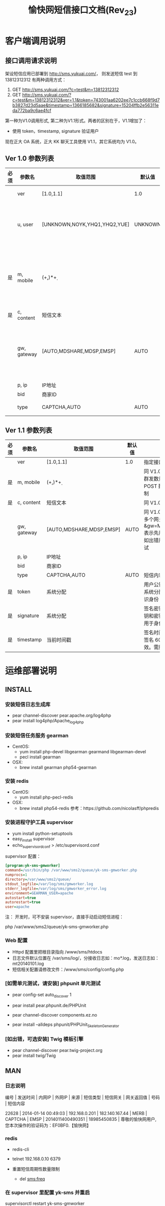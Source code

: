 #+TITLE: 愉快网短信接口文档(Rev_23)

* 客户端调用说明

** 接口调用请求说明

架设短信应用已部署到 http://sms.yukuai.com/， 则发送短信 test 到 13812312312 有两种调用方式：

1. GET http://sms.yukuai.com/?c=test&m=13812312312
2. GET http://sms.yukuai.com/?c=test&m=13812312312&ver=1.1&token=743001aa6202ee7c1ccb668f9d7b3827d23d5aae&timestamp=1366185682&signature=15204ffb2e56311eda772ba9c6ae4fcf

第一种为V1.0调用形式, 第二种为V1.1形式。两者的区别在于，V1.1增加了：
- 使用 token，timestamp, signature 验证用户

现在正大 OA 系统，正大 KK 聊天工具使用 V1.1，其它系统均为 V1.0。

** Ver 1.0 参数列表

| 必须 | 参数名      | 取值范围                     | 默认值  | 说明                                                                      |
|------+-------------+------------------------------+---------+---------------------------------------------------------------------------|
|      | ver         | [1.0,1.1]                    | 1.0     | 指定接口版本                                                              |
|      | u, user     | [UNKNOWN,NOYK,YHQ1,YHQ2,YUE] | UNKNOWN | 标识用户身份，[]中所列标识所有可选值。指定其一，如 YHQ1                   |
| 是   | m, mobile   | (\d+,)*\d+                   |         | 短信接受方手机号码，如群发号码间用','隔开，V1.0 群发数量限制为 5 个号码   |
| 是   | c, content  | 短信文本                     |         | 短信内容。                                                                |
|      | gw, gateway | [AUTO,MDSHARE,MDSP,EMSP]     | AUTO    | 指定短信使用可选值其一短信网关发送(优先级：config.php 里的配置 > request) |
|      | p, ip       | IP地址                       |         |                                                                           |
|      | bid         | 商家ID                       |         |                                                                           |
|      | type        | CAPTCHA,AUTO                 | AUTO    | 短信内容类型                                                              |

** Ver 1.1 参数列表

| 必须 | 参数名      | 取值范围                 | 默认值 | 说明                                                                          |
|------+-------------+--------------------------+--------+-------------------------------------------------------------------------------|
|      | ver         | [1.0,1.1]                | 1.0    | 指定接口版本                                                                  |
| 是   | m, mobile   | (\d+,)*\d+               |        | 同 V1.0，但 V1.1 群发数量只受 POST 数据大小限制                               |
| 是   | c, content  | 短信文本                 |        | 同 V1.0                                                                       |
|      | gw, gateway | [AUTO,MDSHARE,MDSP,EMSP] | AUTO   | 同 V1.0，但可指定多个网关，如：&gw=MDSP,EMSP 表示先用 MDSP，如出错用EMSP 重试 |
|      | p, ip       | IP地址                   |        |                                                                               |
|      | bid         | 商家ID                   |        |                                                                               |
|      | type        | CAPTCHA,AUTO             | AUTO   | 短信内容类型                                                                  |
|------+-------------+--------------------------+--------+-------------------------------------------------------------------------------|
| 是   | token       | 系统分配                 |        | 用户公钥令牌，由系统分配。用于标识身份                                        |
| 是   | signature   | 系统分配                 |        | 签名密钥。根据公钥和密钥等计算，用于身份验证                                  |
| 是   | timestamp   | 当前时间戳               |        | 签名时间。注意：签名 60 秒后失效。需服务器对时                                |


* 运维部署说明
** INSTALL

*** 安装短信日志生成库

- pear channel-discover pear.apache.org/log4php
- pear install log4php/Apache_log4php

*** 安装短信任务服务 gearman

- CentOS:
  - yum install php-devel libgearman gearmand libgearman-devel
  - pecl install gearman

- OSX:
  - brew install gearman php54-gearman

*** 安装 redis

- CentOS:
  - yum install php-pecl-redis

- OSX:
  - brew install php54-redis
    参考：https://github.com/nicolasff/phpredis

*** 安装进程守护工具 supervisor

- yum install python-setuptools
- easy_install supervisor
- echo_supervisord_conf > /etc/supervisord.conf

supervisor 配置：
#+begin_src ini
[program:yk-sms-gmworker]
command=/usr/bin/php /var/www/sms2/queue/yk-sms-gmworker.php
numprocs=1
directory=/var/www/sms2/queue/
stdout_logfile=/var/log/sms/gmworker.log
stderr_logfile=/var/log/sms/gmworker_error.log
environment=GEARMAN_USER=apache
autostart=true
autorestart=true
user=apache
#+end_src

注：
开发时，可不安装 supervisor，直接手动启动短信进程：

php /var/www/sms2/queue/yk-sms-gmworker.php

*** Web 配置

- Httpd 配置里把根目录指向 /www/sms/htdocs
- 日志文件默认位置在 /var/sms/log/，分接收日志如：mo*.log，发送日志如：mt20140101.log
- 短信相关配置请修改文件：/www/sms/config/config.php

*** [如需单元测试，请安装] phpunit 单元测试
- pear config-set auto_discover 1
- pear install pear.phpunit.de/PHPUnit

- pear channel-discover components.ez.no
- pear install --alldeps phpunit/PHPUnit_SkeletonGenerator

*** [如出错，可选安装] Twig 模板引擎
- pear channel-discover pear.twig-project.org
- pear install twig/Twig

** MAN

*** 日志说明
编号 | 发送时间 | 内网IP | 外网IP | 来源 | 短信类型 | 短信网关 | 网关返回值 | 号码 | 短信内容

22628 | 2014-01-14 00:49:03 | 192.168.0.201 | 182.140.167.44 | MERB | CAPTCHA | EMSP | 2014011400490351 | 18985450835 | 尊敬的愉快网用户,您本次操作的验证码为：EF0BF0.【愉快网】

*** redis

- redis-cli
- telnet 192.168.0.10 6379

- 重置短信周期性数量限制
  - del sms:freq

*** 在 supervisor 里配置 yk-sms 并重启

supervisorctl restart yk-sms-gmworker

*** 计划任务命令

curl http://sms.api.host/recive/

*** 发送短信测试

curl http://sms.api.host/send/?m=13896079527\&c=回复1注册\&u=yue

* 开发说明

引入 redis, gearman, supervisor 是为了支持大规模（200+条）群发短信

** 系统流程

#+begin_src plantuml :file assets/sms_flow.png :cmdline -charset UTF-8
@startuml

start

:functions;
note: 自动加载，异常处理等;

:configs;
:exception_handler;
:application;
:route;
:controller->action;
:sms_controller->send;
:auth;
:job_manager->smsFromRequest;
:sms_service->send(job);
:sms_router->send;
:chose sms gateway;
note: 根据用户，短信类型等分配短信通道

:split sms group;
note: 切分号码群组到短信通道支持的单词群发数量，如200条

:execute sms job;

:sms_gateway_manager->loadGateway->mt;
stop

@enduml
#+end_src

#+results:
[[file:assets/sms_arch.png]]

** 单元测试
make unittest

** Job结构体

1. SMS_Job :: 客户端提交过来的短信发送任务
   1. job:created :: timestamp-任务创建时间
   2. job:id :: 自增id
   3. job:type :: 任务类型

   4. client:ip :: 客户端 IP 地址

   5. sms:id :: 短信ID
   6. sms:from :: 发送者
   7. sms:to :: 目标
   8. sms:content :: 短信内容
   9. sms:send_time :: 定时发送时间

2. SMS_MT_Job :: 短信发送任务

   1. mt:group :: 处理后的将被发送的短信号码组标识
   2. mt:content :: 处理后的将被发送的短信内容
   3. mt:gateway :: 短信网关

   4. result:status :: (OK|FAIL) 任务完成结果
   5. result:finish_time :: 任务完成时间
   6. result:code :: 任务返回码
   7. result:error :: 捕获到的异常
   8. result:message :: 额外的消息，如详细错误报告

#+begin_src javascript
{
  job:type: "sms_mt",
  job:created: "1389614220",
  job:id: "205",
  client:ip: "127.0.0.1",
  sms:id: "2014011319570071",
  sms:from: "test",
  sms:to: "13492319120",
  sms:content: "1【愉快网】",
  sms:send_time: "",
  mt:group: "13492319120",
  mt:gateway: "MDSP",
  mobile:mdn: "CT:CDMA2000",
  sms:type: "UNKNOWN",
  result:status: "ok",
  result:code: "181125572066743220",
  result:finish_time: "1389614220",
  env: "development"
}
#+end_src
** 配置短信接收定时任务
如需收短信，需配置计划任务，任务执行周期建议为 1 分钟，最快周期可设置为 5 秒。
#+BEGIN_EXAMPLE
 crontab -e
 * * * * * curl http://sms.yukuai.com/recive/ 1>/dev/null 2>&1
  #+END_EXAMPLE
** 短信接收工作方式
1. 系统设置计划任务，执行周期为1分钟：curl "http://sms.yukuai.com/recive/"
2. 发送短信时可跟应用来源、用户参数 u, 即 curl "http://sms.yukuai.com/send/?m=13896079527&c=回复1注册&u=yue" ，未设置 u 时，u 的默认值为 test
3. 用户 u 需注册 回调 URL，如 "http://yue.yukuai.com/sms_callback.php"
4. 如果现在，在客户的手机屏幕上，按时间顺序有 4 条短信：
   1. 愉快网 => 用户：欢迎下载优惠劵，回复 1 好评【愉快网】
   2. 愉快网 => 用户：欢迎加入聚餐，回复 1 确定【愉快网】
   3. 用户 => 愉快网：1
   4. 用户 => 愉快网：1
5. 系统每监测到一条用户回复，就会把最近一条发送给用户的短信，和该回复，组成对话，POST 到 回调 URL，即：
   1. POST [短信2，短信3] => "http://yue.yukuai.com/sms_callback.php"
   2. POST [短信2，短信4] => "http://yue.yukuai.com/sms_callback.php"

综上所诉，可以看到这个接口存在的问题是：短信 1 无法取得用户的回复。考虑到这种情况极其少见，所以现在对这个问题未做任何措施。
可选解决方案：
1. 事先定义各种回复，比如回复 21 是好评， 1是注册，以作区分。
2. 接口提供查询API，供各应用自主查询接收短信，自主处理。

** FAQ

*** 定时发送问题

短信定时发送，如果时间是较早的时间，比如定时为昨天。那短信会马上发送出去呢？还是就永远发不出去了？

漫道技术支持  15:23:56

马上


亿美  15:25:26

如果是今天定时 昨天 信息会提交失败的

* 附录

** 术语解释
*** MO & MT

SMS根据其收发源，可以分为二种 MO 和 MT 短信：
上行（MO）：上行的意思就是短信发送到服务器端 ，MO又称 Mobile Original；
下行（MT）：下行的意思就是短信从服务器端发回到手机上，MT又称Mobile Terminated，
简单的说，从手机发起一个的过程叫上行(MO)，到手机结束的过程叫下行(MT)，
比如，平时给你的朋友发送一条短信，对你来说就是上行(MO)，而对你的朋友来说，就是下行(MT)。
在企业、行业应用中，从系统给手机发送信息的过程叫下行(MT)，而手机发送信息给系统的过程叫上行(MO)。
** 短信网关分配

| 用户    | 网关    | 用途                           |
|---------+---------+--------------------------------|
| SYS     | MDSP    | 系统用户，用于发送报警短信     |
| NOYK    | MDSHARE | 兼容：发送不带愉快网字样的用户 |
| UNKNOWN | MDSP    | 兼容：1.0短信接口遗留的用户    |
| YHQ1    | MDSHARE | 优惠券                         |
| YHQ2    | MDSP    |                                |
| YUE     | MDSP    | 约吃饭                         |
| KK      | MDSHARE | kk 聊天                        |
| HR      | MDSHARE | 人力资源系统                   |
|---------+---------+--------------------------------|
|         | EMSP    | 验证码类短信                   |

** OAUTH TOKEN

GET: /oauth/login.php?

GET: /client/callback.php?


kk (oa):

Request token : 64f980740b4707c973dcc9a3e6ff3778b81dd0ea
Request token secret : cb8c59b07a78187b0cf771da3376fe1b58f44405

hr:

Request token : 886814990bdbee3ab83798fec78776b73c72c320
Request token secret : 10e4da0f31d9bd24b6c7355e17e13da438ef443c

未使用:

Request token : d056ad7299fbc5ce16fdd9c1d604a206a14df190
Request token secret : bbd6ab0689afc078127e79fa7a3f9dd218dafc1a

Request token : 7409a5b3549ae3afca07dadff53264f26329cc96
Request token secret : d09f4f5ed99def3465d87e80deeea69f9e3d6526

Request token : d22808b8386bb5cb9c359c65c342304cff411d84
Request token secret : af14ac6c813b1b27ddfa9ad4ebf64762c9a3abba

Request token : f81e7a6775fdb1a8c316cfd274274f50395005e7
Request token secret : 196e6625a6bbe26b1356573f417887dc82048e5a

Request token : ce9f8a5e388ed3181c49c88ac7a0642601dba12d
Request token secret : 80038bc30ae338f97b3dbdbed451a5814560a2f1

Request token : 80890f0e391f9434d78efe35a2a86191663c77a6
Request token secret : 9d6b0ce5fa7e74f7f50415b7a9f04b5a5a68a326

Request token : a0d6b98a82398dd41f3d8132860a162c5820d881
Request token secret : 05f0dcb5c9d912498bfeca4989a265c68c4ef511

Request token : 58a2e384c15d0a672e0d882ad87d880404224b43
Request token secret : 9cb12f5692c167a32e47b1ccd7620197fbea33dc

** 号码段
1. 中国电信手机号码开头数字
   2G号段（CDMA网络）133、153
   3G号段（CDMA2000网络）180、181、189、1349

2. 中国联通手机号码开头数字
   2G号段（GSM网络）130、131、132、
   3G上网卡145、
   3G号段（WCDMA网络）155、156、185、186

3. 中国移动手机号码开头数字
   2G号段（GSM网络）有139，138，137，136，135，134x (0-8)，159，158，152，151，150， 182、183，184。
   3G号段（TD-SCDMA网络）有157，188，187
   3G上网卡 147

4. 补充
   14开头的号码以前为上网卡专属号段，如中国联通的是145，中国移动的是147等等。
** 参考链接

http://supervisord.org/
